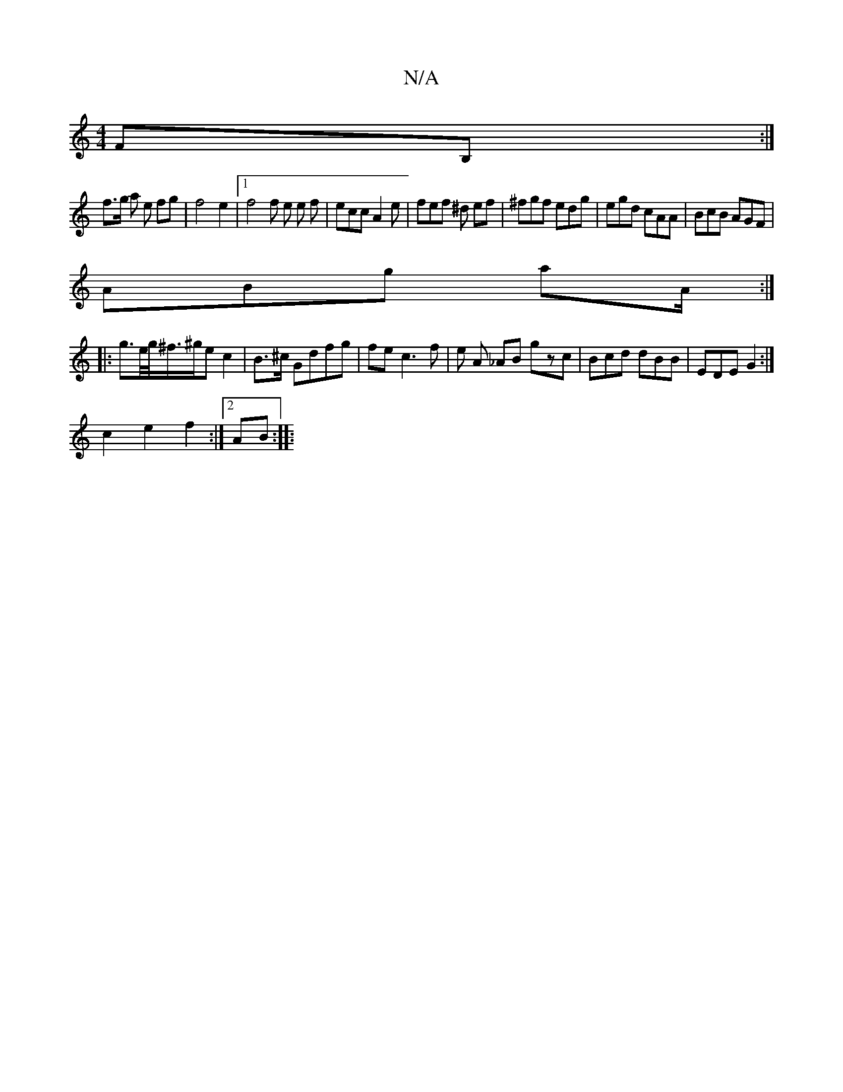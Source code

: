 X:1
T:N/A
M:4/4
R:N/A
K:Cmajor
2FB, :|
f>g a e fg |f4e2 |[1 f4 f e e f | ecc A2 e | fef ^d ef | ^fgf edg |egd cAA|BcB AGF|
ABg aA/2:|
|: g>e/g/<^f/^g/e c2 | B>^c Gdfg | fec3f | e A _AB gzc | Bcd dBB|EDE G2:|
 c2 e2 f2 :|[2 AB :|
|: